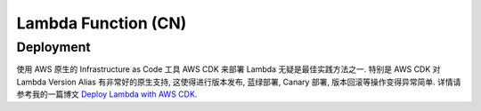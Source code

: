 Lambda Function (CN)
==============================================================================


Deployment
------------------------------------------------------------------------------
使用 AWS 原生的 Infrastructure as Code 工具 AWS CDK 来部署 Lambda 无疑是最佳实践方法之一. 特别是 AWS CDK 对 Lambda Version Alias 有非常好的原生支持, 这使得进行版本发布, 蓝绿部署, Canary 部署, 版本回滚等操作变得异常简单. 详情请参考我的一篇博文 `Deploy Lambda with AWS CDK <https://learn-aws.readthedocs.io/search.html?q=Deploy+Lambda+with+AWS+CDK&check_keywords=yes&area=default>`_.

